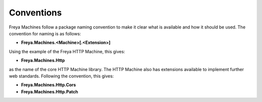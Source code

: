 Conventions
===========

Freya Machines follow a package naming convention to make it clear what is available and how it should be used. The convention for naming is as follows:

* **Freya.Machines.<Machine>[.<Extension>]**

Using the example of the Freya HTTP Machine, this gives:

* **Freya.Machines.Http**

as the name of the core HTTP Machine library. The HTTP Machine also has extensions available to implement further web standards. Following the convention, this gives:

* **Freya.Machines.Http.Cors**
* **Freya.Machines.Http.Patch**
